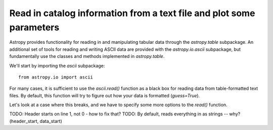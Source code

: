 Read in catalog information from a text file and plot some parameters
=====================================================================

Astropy provides functionality for reading in and manipulating tabular
data through the `astropy.table` subpackage. An additional set of
tools for reading and writing ASCII data are provided with the
`astropy.io.ascii` subpackage, but fundamentally use the classes and
methods implemented in `astropy.table`.

We'll start by importing the `ascii` subpackage::

    from astropy.io import ascii

For many cases, it is sufficient to use the `ascii.read()` function as
a black box for reading data from table-formatted text files. By
default, this function will try to figure out how your data is
formatted (`guess=True`).

Let's look at a case where this breaks, and we have to specify some
more options to the `read()` function. 


TODO: Header starts on line 1, not 0 - how to fix that?
TODO: By default, reads everything in as strings -- why? (header_start, data_start)
